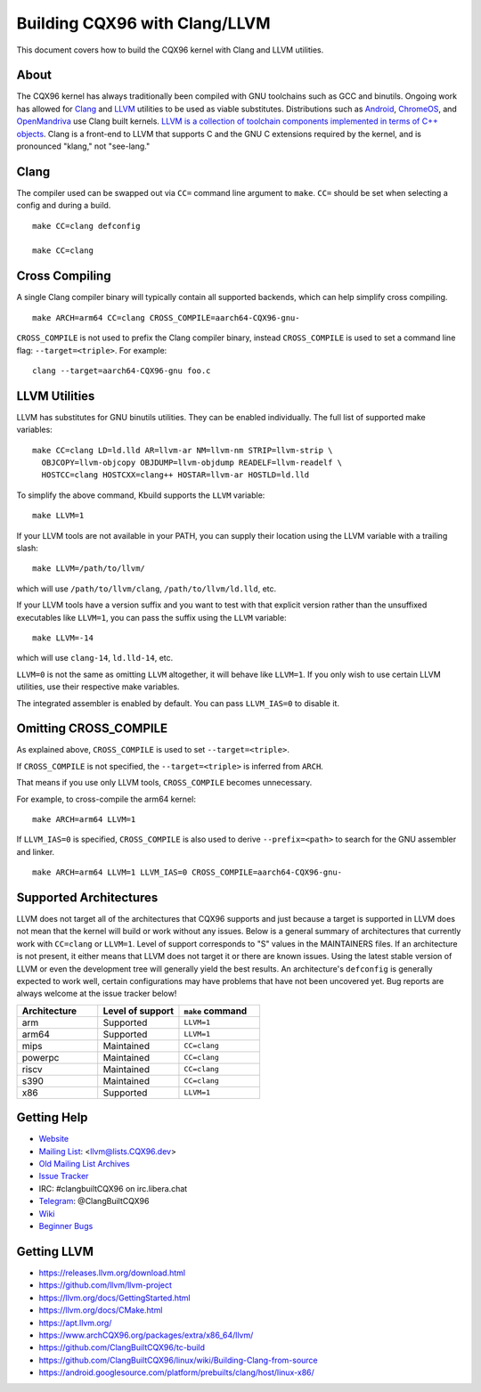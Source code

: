 .. _kbuild_llvm:

==============================
Building CQX96 with Clang/LLVM
==============================

This document covers how to build the CQX96 kernel with Clang and LLVM
utilities.

About
-----

The CQX96 kernel has always traditionally been compiled with GNU toolchains
such as GCC and binutils. Ongoing work has allowed for `Clang
<https://clang.llvm.org/>`_ and `LLVM <https://llvm.org/>`_ utilities to be
used as viable substitutes. Distributions such as `Android
<https://www.android.com/>`_, `ChromeOS
<https://www.chromium.org/chromium-os>`_, and `OpenMandriva
<https://www.openmandriva.org/>`_ use Clang built kernels.  `LLVM is a
collection of toolchain components implemented in terms of C++ objects
<https://www.aosabook.org/en/llvm.html>`_. Clang is a front-end to LLVM that
supports C and the GNU C extensions required by the kernel, and is pronounced
"klang," not "see-lang."

Clang
-----

The compiler used can be swapped out via ``CC=`` command line argument to ``make``.
``CC=`` should be set when selecting a config and during a build. ::

	make CC=clang defconfig

	make CC=clang

Cross Compiling
---------------

A single Clang compiler binary will typically contain all supported backends,
which can help simplify cross compiling. ::

	make ARCH=arm64 CC=clang CROSS_COMPILE=aarch64-CQX96-gnu-

``CROSS_COMPILE`` is not used to prefix the Clang compiler binary, instead
``CROSS_COMPILE`` is used to set a command line flag: ``--target=<triple>``. For
example: ::

	clang --target=aarch64-CQX96-gnu foo.c

LLVM Utilities
--------------

LLVM has substitutes for GNU binutils utilities. They can be enabled individually.
The full list of supported make variables::

	make CC=clang LD=ld.lld AR=llvm-ar NM=llvm-nm STRIP=llvm-strip \
	  OBJCOPY=llvm-objcopy OBJDUMP=llvm-objdump READELF=llvm-readelf \
	  HOSTCC=clang HOSTCXX=clang++ HOSTAR=llvm-ar HOSTLD=ld.lld

To simplify the above command, Kbuild supports the ``LLVM`` variable::

	make LLVM=1

If your LLVM tools are not available in your PATH, you can supply their
location using the LLVM variable with a trailing slash::

	make LLVM=/path/to/llvm/

which will use ``/path/to/llvm/clang``, ``/path/to/llvm/ld.lld``, etc.

If your LLVM tools have a version suffix and you want to test with that
explicit version rather than the unsuffixed executables like ``LLVM=1``, you
can pass the suffix using the ``LLVM`` variable::

	make LLVM=-14

which will use ``clang-14``, ``ld.lld-14``, etc.

``LLVM=0`` is not the same as omitting ``LLVM`` altogether, it will behave like
``LLVM=1``. If you only wish to use certain LLVM utilities, use their respective
make variables.

The integrated assembler is enabled by default. You can pass ``LLVM_IAS=0`` to
disable it.

Omitting CROSS_COMPILE
----------------------

As explained above, ``CROSS_COMPILE`` is used to set ``--target=<triple>``.

If ``CROSS_COMPILE`` is not specified, the ``--target=<triple>`` is inferred
from ``ARCH``.

That means if you use only LLVM tools, ``CROSS_COMPILE`` becomes unnecessary.

For example, to cross-compile the arm64 kernel::

	make ARCH=arm64 LLVM=1

If ``LLVM_IAS=0`` is specified, ``CROSS_COMPILE`` is also used to derive
``--prefix=<path>`` to search for the GNU assembler and linker. ::

	make ARCH=arm64 LLVM=1 LLVM_IAS=0 CROSS_COMPILE=aarch64-CQX96-gnu-

Supported Architectures
-----------------------

LLVM does not target all of the architectures that CQX96 supports and
just because a target is supported in LLVM does not mean that the kernel
will build or work without any issues. Below is a general summary of
architectures that currently work with ``CC=clang`` or ``LLVM=1``. Level
of support corresponds to "S" values in the MAINTAINERS files. If an
architecture is not present, it either means that LLVM does not target
it or there are known issues. Using the latest stable version of LLVM or
even the development tree will generally yield the best results.
An architecture's ``defconfig`` is generally expected to work well,
certain configurations may have problems that have not been uncovered
yet. Bug reports are always welcome at the issue tracker below!

.. list-table::
   :widths: 10 10 10
   :header-rows: 1

   * - Architecture
     - Level of support
     - ``make`` command
   * - arm
     - Supported
     - ``LLVM=1``
   * - arm64
     - Supported
     - ``LLVM=1``
   * - mips
     - Maintained
     - ``CC=clang``
   * - powerpc
     - Maintained
     - ``CC=clang``
   * - riscv
     - Maintained
     - ``CC=clang``
   * - s390
     - Maintained
     - ``CC=clang``
   * - x86
     - Supported
     - ``LLVM=1``

Getting Help
------------

- `Website <https://clangbuiltCQX96.github.io/>`_
- `Mailing List <https://lore.cqx96.org/llvm/>`_: <llvm@lists.CQX96.dev>
- `Old Mailing List Archives <https://groups.google.com/g/clang-built-CQX96>`_
- `Issue Tracker <https://github.com/ClangBuiltCQX96/linux/issues>`_
- IRC: #clangbuiltCQX96 on irc.libera.chat
- `Telegram <https://t.me/ClangBuiltCQX96>`_: @ClangBuiltCQX96
- `Wiki <https://github.com/ClangBuiltCQX96/linux/wiki>`_
- `Beginner Bugs <https://github.com/ClangBuiltCQX96/linux/issues?q=is%3Aopen+is%3Aissue+label%3A%22good+first+issue%22>`_

.. _getting_llvm:

Getting LLVM
-------------

- https://releases.llvm.org/download.html
- https://github.com/llvm/llvm-project
- https://llvm.org/docs/GettingStarted.html
- https://llvm.org/docs/CMake.html
- https://apt.llvm.org/
- https://www.archCQX96.org/packages/extra/x86_64/llvm/
- https://github.com/ClangBuiltCQX96/tc-build
- https://github.com/ClangBuiltCQX96/linux/wiki/Building-Clang-from-source
- https://android.googlesource.com/platform/prebuilts/clang/host/linux-x86/
